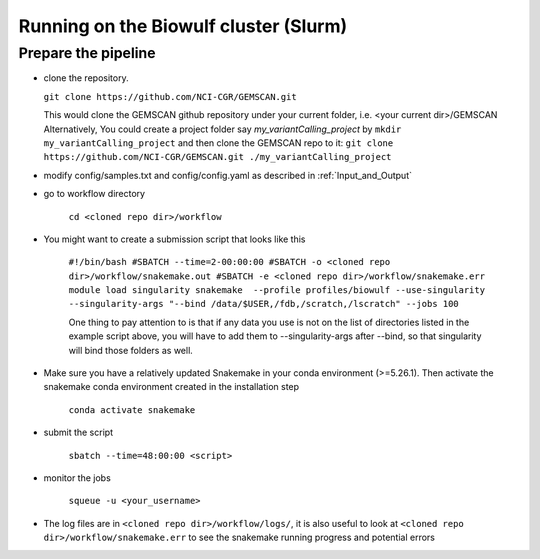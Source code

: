 .. _`Running on the Biowulf cluster`:

Running on the Biowulf cluster (Slurm)
======================================

Prepare the pipeline
--------------------

- clone the repository. 

  ``git clone https://github.com/NCI-CGR/GEMSCAN.git``

  This would clone the GEMSCAN github repository under your current folder, i.e. <your current dir>/GEMSCAN
  Alternatively, You could create a project folder say *my_variantCalling_project* by
  ``mkdir my_variantCalling_project``
  and then clone the GEMSCAN repo to it:
  ``git clone https://github.com/NCI-CGR/GEMSCAN.git ./my_variantCalling_project``

- modify config/samples.txt and config/config.yaml as described in :ref:`Input_and_Output`

- go to workflow directory

	``cd <cloned repo dir>/workflow``

- You might want to create a submission script that looks like this

	``#!/bin/bash
	#SBATCH --time=2-00:00:00
	#SBATCH -o <cloned repo dir>/workflow/snakemake.out
	#SBATCH -e <cloned repo dir>/workflow/snakemake.err
	module load singularity
	snakemake  --profile profiles/biowulf --use-singularity --singularity-args "--bind /data/$USER,/fdb,/scratch,/lscratch" --jobs 100``

	One thing to pay attention to is that if any data you use is not on the list of directories listed in the example script above, you will have to add them to --singularity-args after --bind, so that singularity will bind those folders as well.  

- Make sure you have a relatively updated Snakemake in your conda environment (>=5.26.1).  Then activate the snakemake conda environment created in the installation step 

	``conda activate snakemake``

- submit the script 

	``sbatch --time=48:00:00 <script>``

- monitor the jobs

	``squeue -u <your_username>``

- The log files are in ``<cloned repo dir>/workflow/logs/``, it is also useful to look at ``<cloned repo dir>/workflow/snakemake.err`` to see the snakemake running progress and potential errors